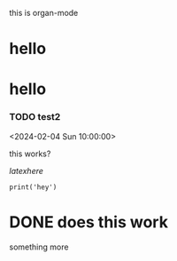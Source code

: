 this is organ-mode
* hello

* hello
*** TODO test2
CLOSED: [2024-02-04 Sun 13:08:22]
<2024-02-04 Sun 10:00:00>

this works?

\(latex here\)

\begin{equation}
some latex
\end{equation}

#+begin_src hi
  print('hey')
#+end_src

* DONE does this work

something more